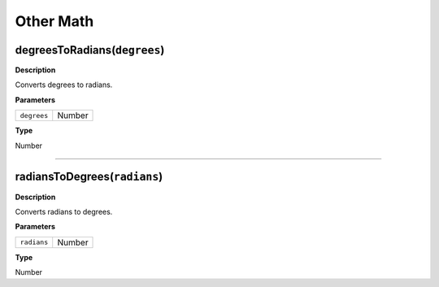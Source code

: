 Other Math
##########

degreesToRadians(``degrees``)
*****************************
**Description**

Converts degrees to radians.

**Parameters**

=========== ======
``degrees`` Number
=========== ======

**Type**

Number

----

radiansToDegrees(``radians``)
*****************************
**Description**

Converts radians to degrees.

**Parameters**

=========== ======
``radians`` Number
=========== ======

**Type**

Number
